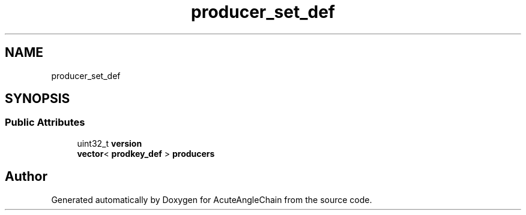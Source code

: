 .TH "producer_set_def" 3 "Sun Jun 3 2018" "AcuteAngleChain" \" -*- nroff -*-
.ad l
.nh
.SH NAME
producer_set_def
.SH SYNOPSIS
.br
.PP
.SS "Public Attributes"

.in +1c
.ti -1c
.RI "uint32_t \fBversion\fP"
.br
.ti -1c
.RI "\fBvector\fP< \fBprodkey_def\fP > \fBproducers\fP"
.br
.in -1c

.SH "Author"
.PP 
Generated automatically by Doxygen for AcuteAngleChain from the source code\&.
